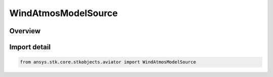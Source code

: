 WindAtmosModelSource
====================

.. py:class:: ansys.stk.core.stkobjects.aviator.WindAtmosModelSource

   IntEnum


.. py:currentmodule:: WindAtmosModelSource

Overview
--------

.. tab-set::

    .. tab-item:: Members
        
        .. list-table::
            :header-rows: 0
            :widths: auto

            * - :py:attr:`~SCENARIO_MODEL`
              - Scenario Model.

            * - :py:attr:`~MISSION_MODEL`
              - Mission Model.

            * - :py:attr:`~PROCEDURE_MODEL`
              - Procedure Model.


Import detail
-------------

.. code-block:: python

    from ansys.stk.core.stkobjects.aviator import WindAtmosModelSource


